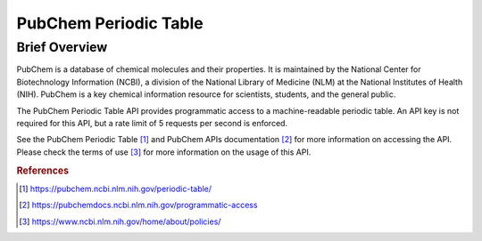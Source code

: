PubChem Periodic Table
%%%%%%%%%%%%%%%%%%%%%%%%%%%%%%%

Brief Overview
****************

PubChem is a database of chemical molecules and their properties. It is maintained by the National Center for Biotechnology Information (NCBI), a division of the National Library of Medicine (NLM) at the National Institutes of Health (NIH). PubChem is a key chemical information resource for scientists, students, and the general public.
  
The PubChem Periodic Table API provides programmatic access to a machine-readable periodic table. An API key is not required for this API, but a rate limit of 5 requests per second is enforced.

See the PubChem Periodic Table [#ppt1]_ and PubChem APIs documentation [#ppt2]_ for more information on accessing the API. Please check the terms of use [#ppt3]_ for more information on the usage of this API.

.. rubric:: References

.. [#ppt1] `<https://pubchem.ncbi.nlm.nih.gov/periodic-table/>`_

.. [#ppt2] `<https://pubchemdocs.ncbi.nlm.nih.gov/programmatic-access>`_

.. [#ppt3] `<https://www.ncbi.nlm.nih.gov/home/about/policies/>`_

